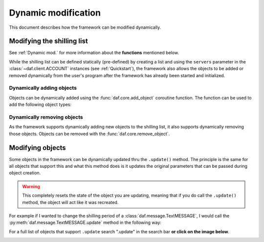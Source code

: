 =========================
Dynamic modification
=========================
This document describes how the framework can be modified dynamically.


----------------------------
Modifying the shilling list
----------------------------
See :ref:`Dynamic mod.` for more information about the **functions** mentioned below.

While the shilling list can be defined statically (pre-defined) by creating a list and using the ``servers``
parameter in the :class:`~daf.client.ACCOUNT` instances (see :ref:`Quickstart`),
the framework also allows the objects to be added or removed dynamically from the user's program after the framework has already been started and initialized.

Dynamically adding objects
~~~~~~~~~~~~~~~~~~~~~~~~~~~~
Objects can be dynamically added using the :func:`daf.core.add_object` coroutine function.
The function can be used to add the following object types:

.. card::

    Accounts
    ^^^^^^^^^^^

    :class:`daf.client.ACCOUNT`



.. card::

    Guilds
    ^^^^^^^^^^^^

    :class:`daf.guild.GUILD`

    :class:`daf.guild.USER`

    :class:`daf.guild.AutoGUILD`


.. card::

    Messages
    ^^^^^^^^^^^^
    :class:`daf.message.TextMESSAGE`

    :class:`daf.message.VoiceMESSAGE`

    :class:`daf.message.DirectMESSAGE`


    .. note::   
        Messages can also be added thru the :py:meth:`daf.guild.GUILD.add_message`
        / :py:meth:`daf.guild.USER.add_message` method.

        .. caution::
            The guild must already be added to the framework, otherwise this method will fail.

        .. code-block:: python


            ...
            my_guild = daf.GUILD(guild.id, logging=True)
            await daf.add_object(my_guild, account)
            await my_guild.add_message(daf.TextMESSAGE(...))
            ...

.. only:: html

    .. literalinclude:: ../../../Examples/Dynamic Modification/main_add_object.py
        :language: python



Dynamically removing objects
~~~~~~~~~~~~~~~~~~~~~~~~~~~~~
As the framework supports dynamically adding new objects to the shilling list, it also supports dynamically removing those objects.
Objects can be removed with the :func:`daf.core.remove_object`.

.. only:: html

    .. literalinclude:: ../../../Examples/Dynamic Modification/main_remove_object.py
        :language: python




----------------------------
Modifying objects
----------------------------
Some objects in the framework can be dynamically updated thru the ``.update()`` method. 
The principle is the same for all objects that support this and what this method does is it
updates the original parameters that can be passed during object creation.

.. warning::

    This completely resets the state of the object you are updating, meaning that if you do call the 
    ``.update()`` method, the object will act like it was recreated.

For example if I wanted to change the shilling period of a :class:`daf.message.TextMESSAGE`, I would call the :py:meth:`daf.message.TextMESSAGE.update` method
in the following way:

.. code-block:: python
    :emphasize-lines: 13

    ... # Other code
    # Fixed sending period of 5 seconds
    my_message = daf.message.TextMESSAGE(
                                            start_period=None,
                                            end_period=timedelta(seconds=5),
                                            ... # Other parameters
                                        )


    await daf.add_object(my_message, some_GUILD_object)
    
    # Randomized sending period between 3 and 5 seconds
    await my_message.update(start_period=timedelta(seconds=3)) 
    ... # Other code


For a full list of objects that support ``.update`` search ".update" in the search bar 
**or click on the image below**.

.. image:: images/search_update_method.png
    :target: ../search.html?q=.update&check_keywords=yes&area=default 


.. only:: html
    
    .. literalinclude:: ../../../Examples/Dynamic Modification/main_update.py
        :language: python
        

